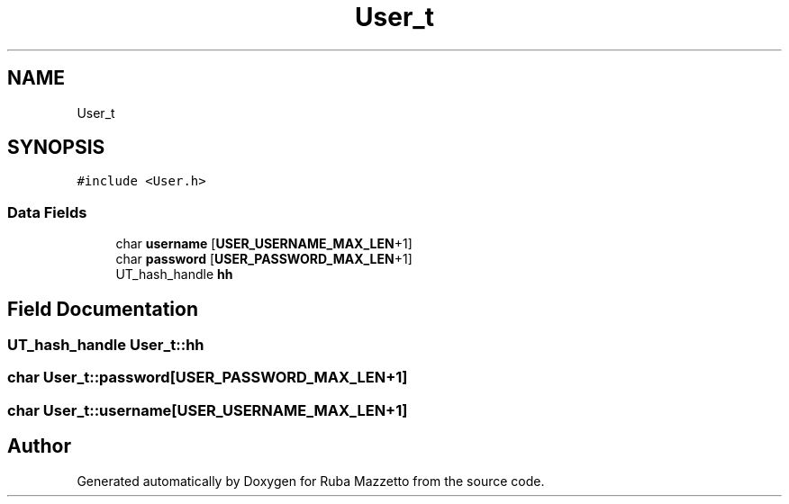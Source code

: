 .TH "User_t" 3 "Tue May 10 2022" "Ruba Mazzetto" \" -*- nroff -*-
.ad l
.nh
.SH NAME
User_t
.SH SYNOPSIS
.br
.PP
.PP
\fC#include <User\&.h>\fP
.SS "Data Fields"

.in +1c
.ti -1c
.RI "char \fBusername\fP [\fBUSER_USERNAME_MAX_LEN\fP+1]"
.br
.ti -1c
.RI "char \fBpassword\fP [\fBUSER_PASSWORD_MAX_LEN\fP+1]"
.br
.ti -1c
.RI "UT_hash_handle \fBhh\fP"
.br
.in -1c
.SH "Field Documentation"
.PP 
.SS "UT_hash_handle User_t::hh"

.SS "char User_t::password[\fBUSER_PASSWORD_MAX_LEN\fP+1]"

.SS "char User_t::username[\fBUSER_USERNAME_MAX_LEN\fP+1]"


.SH "Author"
.PP 
Generated automatically by Doxygen for Ruba Mazzetto from the source code\&.
